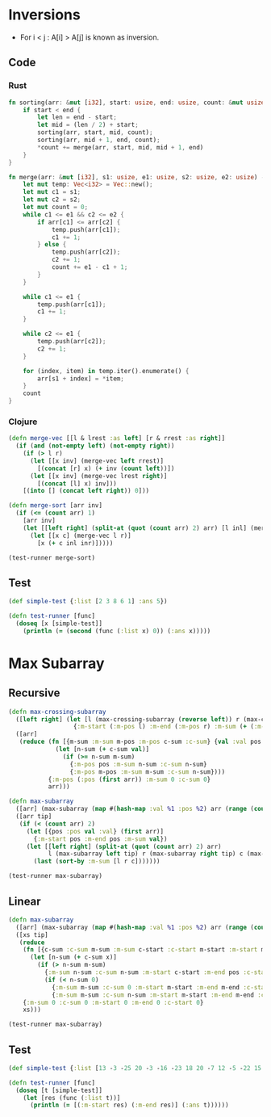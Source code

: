 * Inversions
- For i < j : A[i] > A[j] is known as inversion.
** Code
*** Rust
#+BEGIN_SRC rust
  fn sorting(arr: &mut [i32], start: usize, end: usize, count: &mut usize) {
      if start < end {
          let len = end - start;
          let mid = (len / 2) + start;
          sorting(arr, start, mid, count);
          sorting(arr, mid + 1, end, count);
          ,*count += merge(arr, start, mid, mid + 1, end)
      }
  }

  fn merge(arr: &mut [i32], s1: usize, e1: usize, s2: usize, e2: usize) -> usize {
      let mut temp: Vec<i32> = Vec::new();
      let mut c1 = s1;
      let mut c2 = s2;
      let mut count = 0;
      while c1 <= e1 && c2 <= e2 {
          if arr[c1] <= arr[c2] {
              temp.push(arr[c1]);
              c1 += 1;
          } else {
              temp.push(arr[c2]);
              c2 += 1;
              count += e1 - c1 + 1;
          }
      }

      while c1 <= e1 {
          temp.push(arr[c1]);
          c1 += 1;
      }

      while c2 <= e1 {
          temp.push(arr[c2]);
          c2 += 1;
      }

      for (index, item) in temp.iter().enumerate() {
          arr[s1 + index] = *item;
      }
      count
  }
#+END_SRC
*** Clojure
#+BEGIN_SRC clojure :results output
  (defn merge-vec [[l & lrest :as left] [r & rrest :as right]]
    (if (and (not-empty left) (not-empty right))
      (if (> l r)
        (let [[x inv] (merge-vec left rrest)]
          [(concat [r] x) (+ inv (count left))])
        (let [[x inv] (merge-vec lrest right)]
          [(concat [l] x) inv]))
      [(into [] (concat left right)) 0]))

  (defn merge-sort [arr inv]
    (if (<= (count arr) 1)
      [arr inv]
      (let [[left right] (split-at (quot (count arr) 2) arr) [l inl] (merge-sort left inv) [r inr] (merge-sort right inv)]
        (let [[x c] (merge-vec l r)]
          [x (+ c inl inr)]))))

  (test-runner merge-sort)
#+END_SRC

#+RESULTS:
: true

** Test
#+BEGIN_SRC clojure
  (def simple-test {:list [2 3 8 6 1] :ans 5})

  (defn test-runner [func]
    (doseq [x [simple-test]]
      (println (= (second (func (:list x) 0)) (:ans x)))))
#+END_SRC

#+RESULTS:
: #'user/simple-test#'user/test-runner

* Max Subarray
** Recursive
#+BEGIN_SRC clojure :results output
  (defn max-crossing-subarray
    ([left right] (let [l (max-crossing-subarray (reverse left)) r (max-crossing-subarray right)]
                    {:m-start (:m-pos l) :m-end (:m-pos r) :m-sum (+ (:m-sum l) (:m-sum r))}))
    ([arr]
     (reduce (fn [{m-sum :m-sum m-pos :m-pos c-sum :c-sum} {val :val pos :pos}]
               (let [n-sum (+ c-sum val)]
                 (if (>= n-sum m-sum)
                   {:m-pos pos :m-sum n-sum :c-sum n-sum}
                   {:m-pos m-pos :m-sum m-sum :c-sum n-sum})))
             {:m-pos (:pos (first arr)) :m-sum 0 :c-sum 0}
             arr)))

  (defn max-subarray
    ([arr] (max-subarray (map #(hash-map :val %1 :pos %2) arr (range (count arr))) nil))
    ([arr tip]
     (if (< (count arr) 2)
       (let [{pos :pos val :val} (first arr)]
         {:m-start pos :m-end pos :m-sum val})
       (let [[left right] (split-at (quot (count arr) 2) arr)
             l (max-subarray left tip) r (max-subarray right tip) c (max-crossing-subarray left right)]
         (last (sort-by :m-sum [l r c]))))))

  (test-runner max-subarray)
#+END_SRC

#+RESULTS:
: true

** Linear
#+BEGIN_SRC clojure :results output
  (defn max-subarray
    ([arr] (max-subarray (map #(hash-map :val %1 :pos %2) arr (range (count arr))) nil))
    ([xs tip]
     (reduce
      (fn [{c-sum :c-sum m-sum :m-sum c-start :c-start m-start :m-start m-end :m-end} {x :val pos :pos}]
        (let [n-sum (+ c-sum x)]
          (if (> n-sum m-sum)
            {:m-sum n-sum :c-sum n-sum :m-start c-start :m-end pos :c-start c-start}
            (if (< n-sum 0)
              {:m-sum m-sum :c-sum 0 :m-start m-start :m-end m-end :c-start (inc pos)}
              {:m-sum m-sum :c-sum n-sum :m-start m-start :m-end m-end :c-start c-start}))))
      {:m-sum 0 :c-sum 0 :m-start 0 :m-end 0 :c-start 0}
      xs)))

  (test-runner max-subarray)
#+END_SRC

#+RESULTS:
: true

** Test
#+BEGIN_SRC clojure
  (def simple-test {:list [13 -3 -25 20 -3 -16 -23 18 20 -7 12 -5 -22 15 -4 7] :ans [7 10]})

  (defn test-runner [func]
    (doseq [t [simple-test]]
      (let [res (func (:list t))]
        (println (= [(:m-start res) (:m-end res)] (:ans t))))))
#+END_SRC

#+RESULTS:
: #'user/simple-test#'user/test-runner
